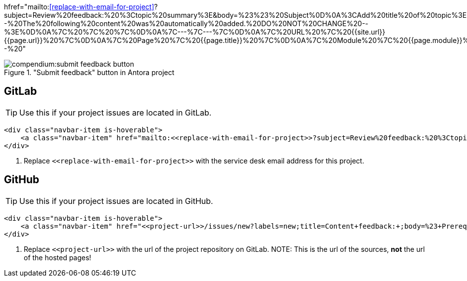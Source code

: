 

//tag::href[]
hfref="mailto:<<replace-with-email-for-project>>?subject=Review%20feedback:%20%3Ctopic%20summary%3E&amp;body=%23%23%20Subject%0D%0A%3CAdd%20title%20of%20topic%3E%0D%0A%0D%0A%23%23%20Section%20%0D%0A%3CAdd%20section%20here%3E%0D%0A%0D%0A%23%23%20Description%20%0D%0A%3CAdd%20feedback%20here%3E%0D%0A%3C%20Recommended%3A%20Add%20a%20screenshot%20of%20the%20part%20you%20want%20to%20comment%20on%3E%0D%0A%0D%0A%23%23%20Suggestion%0D%0A%3C%20Add%20a%20suggestion%20or%20things%20you%20want%20to%20change%20after%20this%3E%0D%0A%0D%0A%3C%21--%20The%20following%20content%20was%20automatically%20added.%20DO%20NOT%20CHANGE%20--%3E%0D%0A%7C%20%7C%20%7C%0D%0A%7C---%7C---%7C%0D%0A%7C%20URL%20%7C%20{{site.url}}{{page.url}}%20%7C%0D%0A%7C%20Page%20%7C%20{{page.title}}%20%7C%0D%0A%7C%20Module%20%7C%20{{page.module}}%20%7C%0D%20--%20"
//end::href[]

//tag::button[]
image::compendium:submit_feedback_button.png[title='"Submit feedback" button in Antora project', role="thumb"]

== GitLab
TIP: Use this if your project issues are located in GitLab.

[source,html]
----
<div class="navbar-item is-hoverable">
    <a class="navbar-item" href="mailto:<<replace-with-email-for-project>>?subject=Review%20feedback:%20%3Ctopic%20summary%3E&amp;body=%23%23%20Subject%0D%0A%3CAdd%20title%20of%20topic%3E%0D%0A%0D%0A%23%23%20Section%20%0D%0A%3CAdd%20section%20here%3E%0D%0A%0D%0A%23%23%20Description%20%0D%0A%3CAdd%20feedback%20here%3E%0D%0A%3C%20Recommended%3A%20Add%20a%20screenshot%20of%20the%20part%20you%20want%20to%20comment%20on%3E%0D%0A%0D%0A%23%23%20Suggestion%0D%0A%3C%20Add%20a%20suggestion%20or%20things%20you%20want%20to%20change%20after%20this%3E%0D%0A%0D%0A%3C%21--%20The%20following%20content%20was%20automatically%20added.%20DO%20NOT%20CHANGE%20--%3E%0D%0A%7C%20%7C%20%7C%0D%0A%7C---%7C---%7C%0D%0A%7C%20URL%20%7C%20{{site.url}}{{page.url}}%20%7C%0D%0A%7C%20Page%20%7C%20{{page.title}}%20%7C%0D%0A%7C%20Module%20%7C%20{{page.module}}%20%7C%0D%20--%20" title="Click here to submit feedback on this page">Submit feedback</a> <1>
</div>
----

<1> Replace `\<<replace-with-email-for-project>>` with the service desk email address for this project.

== GitHub
TIP: Use this if your project issues are located in GitHub.

[source,html]
----
<div class="navbar-item is-hoverable">
    <a class="navbar-item" href="<<project-url>>/issues/new?labels=new;title=Content+feedback:+;body=%23+Prerequisites%0D%0A%0D%0AThis+is+in+regards+to%3A%0D%0A%0D%0A-+%5B+%5D+Title%0D%0A-+%5B+%5D+Content%3A+Text%0D%0A-+%5B+%5D+Content%3A+Image%28s%29%0D%0A-+%5B+%5D+Formatting%0D%0A-+%5B+%5D+Location+in+Project+Guide%0D%0A-+%5B+%5D+Obsolete%0D%0A%0D%0A%23+Subject%0D%0A%3C%21--+%3CAdd+title+of+topic%3E+--%3E%0D%0A%0D%0A%23+Section%0D%0A%3C%21--+%3CAdd+section+here%3E++--%3E%0D%0A%0D%0A%23+Description%0D%0A%3C%21--+%3CAdd+feedback+here%3E+--%3E%0D%0A%3C%21--+%3C+Recommended%3A+Add+a+screenshot+of+the+part+you+want+to+comment+on%3E+--%3E%0D%0A%0D%0A%23+Suggestion%0D%0A%3C%21--+%3C+Add+a+suggestion+or+things+you+want+to+change+after+this%3E+--%3E%0D%0A%0D%0A%3C%21--+If+added+manually%2C+please+fill+in+the+following+table+with+URL+%3D+page+url%2C+Page+%3D+the+name+of+the+page.+You+can+leave+Module+open+--%3E%0D%0A%7C+%7C+%7C%0D%0A%7C---%7C---%7C%0D%0A%7C+URL+%7C+{{site.url}}{{page.url}}+%7C%0D%0A%7C+Page+%7C+{{page.title}}+%7C%0D%0A%7C+Module+%7C+{{page.module}}+%7C" title="Click here to submit feedback on this page">Submit feedback</a> <1>
</div>
----

<1> Replace `\<<project-url>>` with the url of the project repository on GitLab.
NOTE: This is the url of the sources, *not* the url of the hosted pages!

//end::button[]